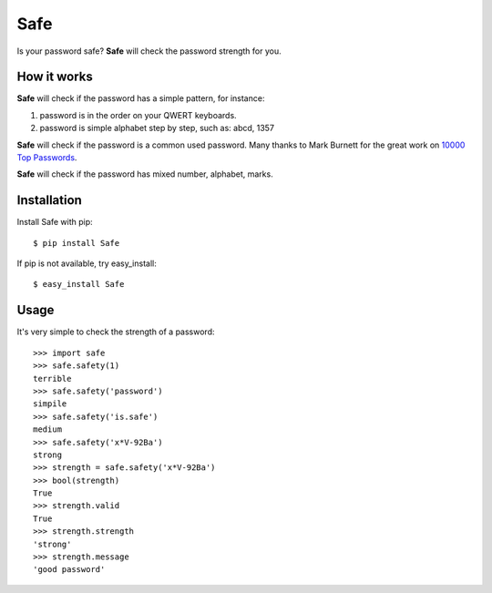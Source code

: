 Safe
====

Is your password safe? **Safe** will check the password strength for you.

.. image:: https://travis-ci.org/lepture/safe.png?branch=master
   :target: https://travis-ci.org/lepture/safe

How it works
------------

**Safe** will check if the password has a simple pattern, for instance:

1. password is in the order on your QWERT keyboards.
2. password is simple alphabet step by step, such as: abcd, 1357

**Safe** will check if the password is a common used password.
Many thanks to Mark Burnett for the great work on `10000 Top Passwords <https://xato.net/passwords/more-top-worst-passwords/>`_.

**Safe** will check if the password has mixed number, alphabet, marks.

Installation
------------

Install Safe with pip::

    $ pip install Safe

If pip is not available, try easy_install::

    $ easy_install Safe

Usage
-----

It's very simple to check the strength of a password::

    >>> import safe
    >>> safe.safety(1)
    terrible
    >>> safe.safety('password')
    simpile
    >>> safe.safety('is.safe')
    medium
    >>> safe.safety('x*V-92Ba')
    strong
    >>> strength = safe.safety('x*V-92Ba')
    >>> bool(strength)
    True
    >>> strength.valid
    True
    >>> strength.strength
    'strong'
    >>> strength.message
    'good password'
